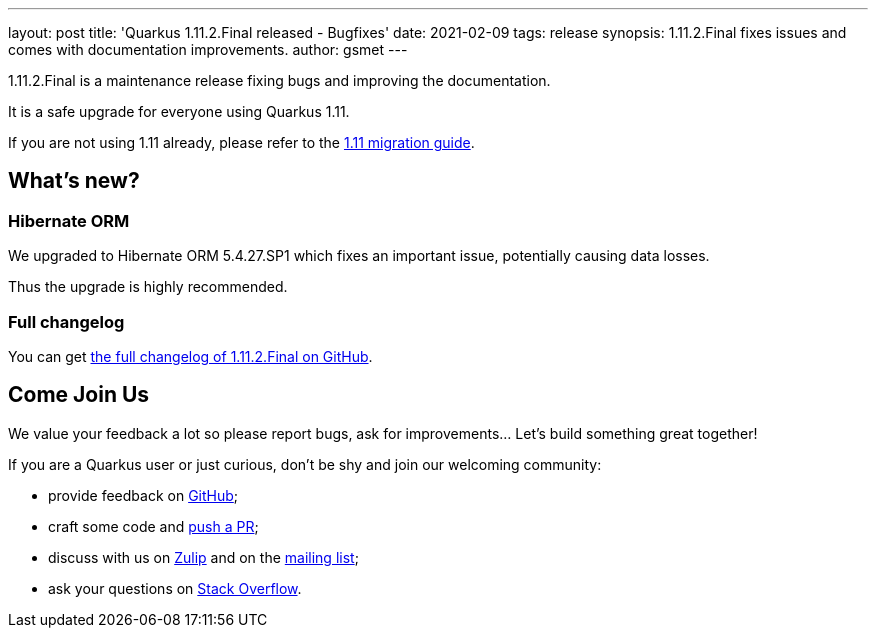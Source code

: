 ---
layout: post
title: 'Quarkus 1.11.2.Final released - Bugfixes'
date: 2021-02-09
tags: release
synopsis: 1.11.2.Final fixes issues and comes with documentation improvements.
author: gsmet
---

1.11.2.Final is a maintenance release fixing bugs and improving the documentation.

It is a safe upgrade for everyone using Quarkus 1.11.

If you are not using 1.11 already, please refer to the https://github.com/quarkusio/quarkus/wiki/Migration-Guide-1.11[1.11 migration guide].

== What's new?

=== Hibernate ORM

We upgraded to Hibernate ORM 5.4.27.SP1 which fixes an important issue, potentially causing data losses.

Thus the upgrade is highly recommended.

=== Full changelog

You can get https://github.com/quarkusio/quarkus/releases/tag/1.11.2.Final[the full changelog of 1.11.2.Final on GitHub].

== Come Join Us

We value your feedback a lot so please report bugs, ask for improvements... Let's build something great together!

If you are a Quarkus user or just curious, don't be shy and join our welcoming community:

 * provide feedback on https://github.com/quarkusio/quarkus/issues[GitHub];
 * craft some code and https://github.com/quarkusio/quarkus/pulls[push a PR];
 * discuss with us on https://quarkusio.zulipchat.com/[Zulip] and on the https://groups.google.com/d/forum/quarkus-dev[mailing list];
 * ask your questions on https://stackoverflow.com/questions/tagged/quarkus[Stack Overflow].

